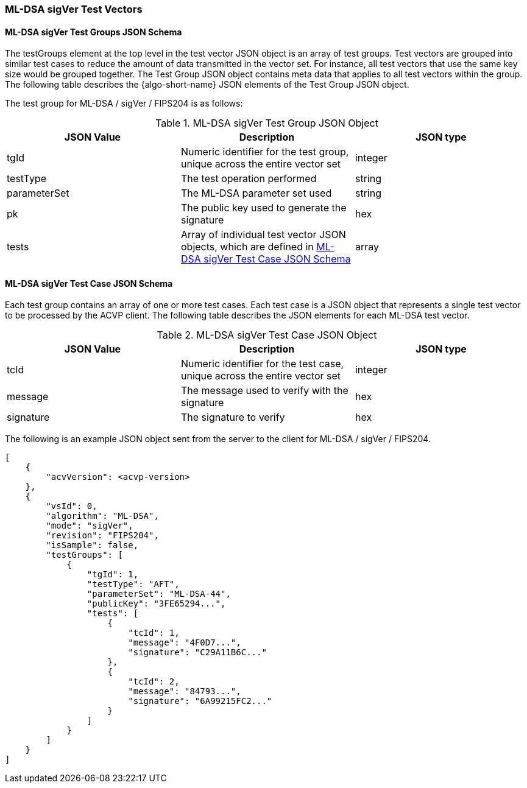 [[ML-DSA_sigVer_test_vectors]]
=== ML-DSA sigVer Test Vectors

[[ML-DSA_sigVer_tgjs]]
==== ML-DSA sigVer Test Groups JSON Schema

The testGroups element at the top level in the test vector JSON object is an array of test groups. Test vectors are grouped into similar test cases to reduce the amount of data transmitted in the vector set. For instance, all test vectors that use the same key size would be grouped together. The Test Group JSON object contains meta data that applies to all test vectors within the group. The following table describes the {algo-short-name} JSON elements of the Test Group JSON object.

The test group for ML-DSA / sigVer / FIPS204 is as follows:

[[ML-DSA_sigVer_vs_tg_table]]
.ML-DSA sigVer Test Group JSON Object
|===
| JSON Value | Description | JSON type

| tgId | Numeric identifier for the test group, unique across the entire vector set | integer
| testType | The test operation performed | string
| parameterSet | The ML-DSA parameter set used | string
| pk | The public key used to generate the signature | hex
| tests | Array of individual test vector JSON objects, which are defined in <<ML-DSA_sigVer_tvjs>> | array
|===

[[ML-DSA_sigVer_tvjs]]
==== ML-DSA sigVer Test Case JSON Schema

Each test group contains an array of one or more test cases. Each test case is a JSON object that represents a single test vector to be processed by the ACVP client. The following table describes the JSON elements for each ML-DSA test vector.

[[ML-DSA_sigVer_vs_tc_table]]
.ML-DSA sigVer Test Case JSON Object
|===
| JSON Value | Description | JSON type

| tcId | Numeric identifier for the test case, unique across the entire vector set | integer
| message | The message used to verify with the signature | hex
| signature | The signature to verify | hex
|===

The following is an example JSON object sent from the server to the client for ML-DSA / sigVer / FIPS204.

[source, json]
----
[
    {
        "acvVersion": <acvp-version>
    },
    {
        "vsId": 0,
        "algorithm": "ML-DSA",
        "mode": "sigVer",
        "revision": "FIPS204",
        "isSample": false,
        "testGroups": [
            {
                "tgId": 1,
                "testType": "AFT",
                "parameterSet": "ML-DSA-44",
                "publicKey": "3FE65294...",
                "tests": [
                    {
                        "tcId": 1,
                        "message": "4F0D7...",
                        "signature": "C29A11B6C..."
                    },
                    {
                        "tcId": 2,
                        "message": "84793...",
                        "signature": "6A99215FC2..."
                    }
                ]
            }
        ]
    }
]
----
